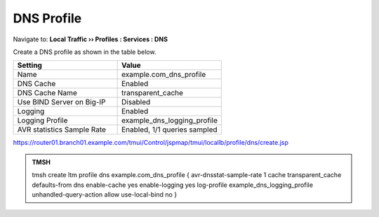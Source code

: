 DNS Profile
#####################################

Navigate to: **Local Traffic  ››  Profiles : Services : DNS**

.. image:: /_static/class2/router01_ltm_profile_dns.png

Create a DNS profile as shown in the table below.

.. csv-table::
   :header: "Setting", "Value"
   :widths: 15, 15

   "Name", "example.com_dns_profile"
   "DNS Cache", "Enabled"
   "DNS Cache Name", "transparent_cache"
   "Use BIND Server on Big-IP", "Disabled"
   "Logging", "Enabled"
   "Logging Profile", "example_dns_logging_profile"
   "AVR statistics Sample Rate", "Enabled, 1/1 queries sampled"

.. image:: /_static/class2/dns_profile_settings_cache_router01.png

https://router01.branch01.example.com/tmui/Control/jspmap/tmui/locallb/profile/dns/create.jsp

.. admonition:: TMSH

   tmsh create ltm profile dns example.com_dns_profile { avr-dnsstat-sample-rate 1 cache transparent_cache defaults-from dns enable-cache yes enable-logging yes log-profile example_dns_logging_profile unhandled-query-action allow use-local-bind no }
